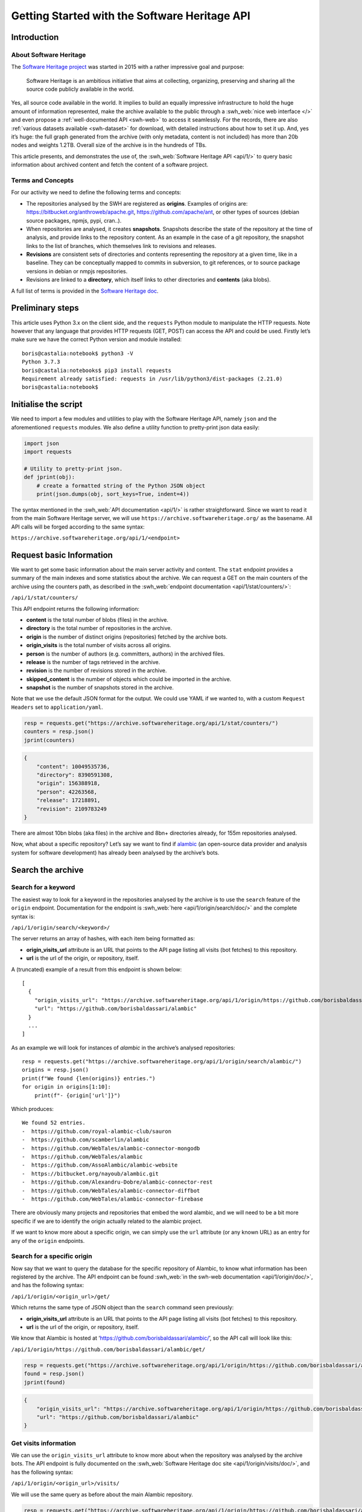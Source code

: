 ==============================================
Getting Started with the Software Heritage API
==============================================

Introduction
------------

About Software Heritage
^^^^^^^^^^^^^^^^^^^^^^^

The `Software Heritage project <https://www.softwareheritage.org>`__ was
started in 2015 with a rather impressive goal and purpose:

   Software Heritage is an ambitious initiative that aims at collecting,
   organizing, preserving and sharing all the source code publicly
   available in the world.

Yes, all source code available in the world. It implies to build an equally impressive
infrastructure to hold the huge amount of information represented, make the archive
available to the public through a :swh_web:`nice web interface </>` and even propose a
:ref:`well-documented API <swh-web>` to access it seamlessly. For the records, there are
also :ref:`various datasets available <swh-dataset>` for download, with detailed
instructions about how to set it up. And, yes it’s huge: the full graph generated from
the archive (with only metadata, content is not included) has more than 20b nodes and
weights 1.2TB. Overall size of the archive is in the hundreds of TBs.

This article presents, and demonstrates the use of, the :swh_web:`Software Heritage API
<api/1/>` to query basic information about archived content and fetch the content of a
software project.

Terms and Concepts
^^^^^^^^^^^^^^^^^^

For our activity we need to define the following terms and concepts:

-  The repositories analysed by the SWH are registered as **origins**.
   Examples of origins are: https://bitbucket.org/anthroweb/apache.git,
   https://github.com/apache/ant, or other types of sources (debian
   source packages, npmjs, pypi, cran..).
-  When repositories are analysed, it creates **snapshots**. Snapshots
   describe the state of the repository at the time of analysis, and
   provide links to the repository content. As an example in the case of a git
   repository, the snapshot links to the list of branches, which
   themselves link to revisions and releases.
-  **Revisions** are consistent sets of directories and contents
   representing the repository at a given time, like in a baseline. They
   can be conceptually mapped to commits in subversion, to git
   references, or to source package versions in debian or nmpjs
   repositories.
-  Revisions are linked to a **directory**, which itself links to other
   directories and **contents** (aka blobs).

A full list of terms is provided in the `Software Heritage
doc <https://wiki.softwareheritage.org/index.php?title=Glossary>`__.

Preliminary steps
-----------------

This article uses Python 3.x on the client side, and the ``requests``
Python module to manipulate the HTTP requests. Note however that any
language that provides HTTP requests (GET, POST) can access the API and
could be used. Firstly let’s make sure we have the correct Python
version and module installed::

   boris@castalia:notebook$ python3 -V
   Python 3.7.3
   boris@castalia:notebooks$ pip3 install requests
   Requirement already satisfied: requests in /usr/lib/python3/dist-packages (2.21.0)
   boris@castalia:notebook$

Initialise the script
---------------------

We need to import a few modules and utilities to play with the Software
Heritage API, namely ``json`` and the aforementioned ``requests``
modules. We also define a utility function to pretty-print json data
easily:

.. code:: python

    import json
    import requests

    # Utility to pretty-print json.
    def jprint(obj):
        # create a formatted string of the Python JSON object
        print(json.dumps(obj, sort_keys=True, indent=4))


The syntax mentioned in the :swh_web:`API documentation <api/1/>` is rather
straightforward. Since we want to read it from the main Software Heritage server, we
will use ``https://archive.softwareheritage.org/`` as the basename. All API calls will
be forged according to the same syntax:

``https://archive.softwareheritage.org/api/1/<endpoint>``

Request basic Information
-------------------------

We want to get some basic information about the main server activity and content. The
``stat`` endpoint provides a summary of the main indexes and some statistics about the
archive. We can request a GET on the main counters of the archive using the counters
path, as described in the :swh_web:`endpoint documentation <api/1/stat/counters/>`:

``/api/1/stat/counters/``

This API endpoint returns the following information:

* **content** is the total number of blobs (files) in the archive.
* **directory** is the total number of repositories in the archive.
* **origin** is the number of distinct origins (repositories) fetched by
  the archive bots.
* **origin_visits** is the total number of visits across all origins.
* **person** is the number of authors (e.g. committers, authors) in the
  archived files.
* **release** is the number of tags retrieved in the archive.
* **revision** is the number of revisions stored in the archive.
* **skipped_content** is the number of objects which could be
  imported in the archive.
* **snapshot** is the number of snapshots stored in the archive.

Note that we use the default JSON format for the output. We could use
YAML if we wanted to, with a custom ``Request Headers`` set to
``application/yaml``.

.. code-block:: python

    resp = requests.get("https://archive.softwareheritage.org/api/1/stat/counters/")
    counters = resp.json()
    jprint(counters)


.. code-block:: python

    {
        "content": 10049535736,
        "directory": 8390591308,
        "origin": 156388918,
        "person": 42263568,
        "release": 17218891,
        "revision": 2109783249
    }


There are almost 10bn blobs (aka files) in the archive and 8bn+
directories already, for 155m repositories analysed.

Now, what about a specific repository? Let’s say we want to find if
`alambic <https://alambic.io>`__ (an open-source data provider and
analysis system for software development) has already been analysed by
the archive’s bots.

Search the archive
------------------

Search for a keyword
^^^^^^^^^^^^^^^^^^^^

The easiest way to look for a keyword in the repositories analysed by the archive is to
use the ``search`` feature of the ``origin`` endpoint. Documentation for the endpoint is
:swh_web:`here <api/1/origin/search/doc/>` and the complete syntax is:

``/api/1/origin/search/<keyword>/``

The server returns an array of hashes, with each item being formatted
as:

-  **origin_visits_url** attribute is an URL that points to the API page
   listing all visits (bot fetches) to this repository.
-  **url** is the url of the origin, or repository, itself.

A (truncated) example of a result from this endpoint is shown below:

::

   [
     {
       "origin_visits_url": "https://archive.softwareheritage.org/api/1/origin/https://github.com/borisbaldassari/alambic/visits/",
       "url": "https://github.com/borisbaldassari/alambic"
     }
     ...
   ]

As an example we will look for instances of *alambic* in the archive’s
analysed repositories::

    resp = requests.get("https://archive.softwareheritage.org/api/1/origin/search/alambic/")
    origins = resp.json()
    print(f"We found {len(origins)} entries.")
    for origin in origins[1:10]:
        print(f"- {origin['url']}")


Which produces::

    We found 52 entries.
    -  https://github.com/royal-alambic-club/sauron
    -  https://github.com/scamberlin/alambic
    -  https://github.com/WebTales/alambic-connector-mongodb
    -  https://github.com/WebTales/alambic
    -  https://github.com/AssoAlambic/alambic-website
    -  https://bitbucket.org/nayoub/alambic.git
    -  https://github.com/Alexandru-Dobre/alambic-connector-rest
    -  https://github.com/WebTales/alambic-connector-diffbot
    -  https://github.com/WebTales/alambic-connector-firebase


There are obviously many projects and repositories that embed the word
alambic, and we will need to be a bit more specific if we are to
identify the origin actually related to the alambic project.

If we want to know more about a specific origin, we can simply use the
``url`` attribute (or any known URL) as an entry for any of the
``origin`` endpoints.

Search for a specific origin
^^^^^^^^^^^^^^^^^^^^^^^^^^^^

Now say that we want to query the database for the specific repository of Alambic, to
know what information has been registered by the archive. The API endpoint can be found
:swh_web:`in the swh-web documentation <api/1/origin/doc/>`, and has the following
syntax:

``/api/1/origin/<origin_url>/get/``

Which returns the same type of JSON object than the ``search`` command
seen previously:

-  **origin_visits_url** attribute is an URL that points to the API page
   listing all visits (bot fetches) to this repository.
-  **url** is the url of the origin, or repository, itself.

We know that Alambic is hosted at
‘https://github.com/borisbaldassari/alambic/’, so the API call will look
like this:

``/api/1/origin/https://github.com/borisbaldassari/alambic/get/``

.. code:: python

    resp = requests.get("https://archive.softwareheritage.org/api/1/origin/https://github.com/borisbaldassari/alambic/get/")
    found = resp.json()
    jprint(found)


.. code::

    {
        "origin_visits_url": "https://archive.softwareheritage.org/api/1/origin/https://github.com/borisbaldassari/alambic/visits/",
        "url": "https://github.com/borisbaldassari/alambic"
    }


Get visits information
^^^^^^^^^^^^^^^^^^^^^^

We can use the ``origin_visits_url`` attribute to know more about when the repository
was analysed by the archive bots. The API endpoint is fully documented on the
:swh_web:`Software Heritage doc site <api/1/origin/visits/doc/>`, and has the following
syntax:

``/api/1/origin/<origin_url>/visits/``

We will use the same query as before about the main Alambic repository.

.. code:: python

    resp = requests.get("https://archive.softwareheritage.org/api/1/origin/https://github.com/borisbaldassari/alambic/visits/")
    found = resp.json()
    length = len(found)
    print(f"Number of visits found: {format(length)}.")
    print("With dates:")
    for visit in found:
        print(f"- {visit['visit']} {visit['date']}")
    print("\nExample of a single visit entry:")
    jprint(found[0])


.. code::

    Number of visits found: 5.
    With dates:
    - 5 2021-01-01T19:35:41.308336+00:00
    - 4 2020-02-06T10:41:45.700641+00:00
    - 3 2019-09-01T22:38:12.056537+00:00
    - 2 2019-06-16T04:52:18.162914+00:00
    - 1 2019-01-30T07:19:20.799217+00:00

    Example of a single visit entry:
    {
        "date": "2021-01-01T19:35:41.308336+00:00",
        "metadata": {},
        "origin": "https://github.com/borisbaldassari/alambic",
        "origin_visit_url": "https://archive.softwareheritage.org/api/1/origin/https://github.com/borisbaldassari/alambic/visit/5/",
        "snapshot": "6436d2c9b06cf9bd9efb0b4e463c3fe6b868eadc",
        "snapshot_url": "https://archive.softwareheritage.org/api/1/snapshot/6436d2c9b06cf9bd9efb0b4e463c3fe6b868eadc/",
        "status": "full",
        "type": "git",
        "visit": 5
    }


Get the content
---------------

As defined in the beginning, a snapshot is a capture of the repository
at a given time with links to all branches and releases. In this example
we will work on the snapshot ID of the last visit to Alambic, as returned
by the previous command we executed.

.. code:: python

    # Store snapshot id
    snapshot = found[0]['snapshot']
    print(f"Snapshot is {format(snapshot)}.")


.. code::

    Snapshot is 6436d2c9b06cf9bd9efb0b4e463c3fe6b868eadc.


Note that the latest visit to the repository can also be directly retrieved using the
:swh_web:`dedicated endpoint <api/1/origin/visit/latest/doc/>`
``/api/1/origin/visit/latest/``.

Get the snapshot
^^^^^^^^^^^^^^^^

We want now to retrieve the content of the project at this snapshot. For that purpose
there is the ``snapshot`` endpoint, and its documentation is :swh_web:`provided here
<api/1/snapshot/doc/>`. The complete syntax is:

``/api/1/snapshot/<snapshot_id>/``

The snapshot endpoint returns in the ``branches`` attribute a list of **revisions** (aka
commits in a git context), which themselves point to the set of directories and files in
the branch at the time of analysis. Let’s follow this chain of links, starting with the
snapshot’s list of revisions (branches):

.. code:: python

    snapshotr = requests.get("https://archive.softwareheritage.org/api/1/snapshot/{}/".format(snapshot))
    snapshotj = snapshotr.json()
    jprint(snapshotj)


.. code::

    {
        "branches": {
            "HEAD": {
                "target": "refs/heads/master",
                "target_type": "alias",
                "target_url": "https://archive.softwareheritage.org/api/1/revision/6dd0504b43b4459d52e9f13f71a91cc0fc445a19/"
            },
            "refs/heads/devel": {
                "target": "e298b8c5692b18928013a68e41fd185419515075",
                "target_type": "revision",
                "target_url": "https://archive.softwareheritage.org/api/1/revision/e298b8c5692b18928013a68e41fd185419515075/"
            },
            "refs/heads/features/cr152_anonymise_data": {
                "target": "ba3e0dcbfa0cb212a7186e9e62efb6dafe7fe162",
                "target_type": "revision",
                "target_url": "https://archive.softwareheritage.org/api/1/revision/ba3e0dcbfa0cb212a7186e9e62efb6dafe7fe162/"
            },
            "refs/heads/features/cr164_github_project": {
                "target": "0005abb080e4c67a97533ee923e9d28142877752",
                "target_type": "revision",
                "target_url": "https://archive.softwareheritage.org/api/1/revision/0005abb080e4c67a97533ee923e9d28142877752/"
            },
            "refs/heads/features/cr165_github_its": {
                "target": "0005abb080e4c67a97533ee923e9d28142877752",
                "target_type": "revision",
                "target_url": "https://archive.softwareheritage.org/api/1/revision/0005abb080e4c67a97533ee923e9d28142877752/"
            },
            "refs/heads/features/cr89_gitlabwizard": {
                "target": "b941fd5f93a6cfc2349358b891e47d0fffe0ed2d",
                "target_type": "revision",
                "target_url": "https://archive.softwareheritage.org/api/1/revision/b941fd5f93a6cfc2349358b891e47d0fffe0ed2d/"
            },
            "refs/heads/master": {
                "target": "6dd0504b43b4459d52e9f13f71a91cc0fc445a19",
                "target_type": "revision",
                "target_url": "https://archive.softwareheritage.org/api/1/revision/6dd0504b43b4459d52e9f13f71a91cc0fc445a19/"
            }
        },
        "id": "6436d2c9b06cf9bd9efb0b4e463c3fe6b868eadc",
        "next_branch": null
    }


Get the root directory
^^^^^^^^^^^^^^^^^^^^^^

The revision associated to the branch can be retrieved by following the
corresponding link in the ``target_url`` attribute. We will follow the
``refs/heads/master`` branch and get the associated revision object. In
this case (a git repository) the revision is equivalent to a commit, with
an ID and message.

.. code:: python

    print(f"Revision ID is {snapshotj['id']}.")
    master_url = snapshotj['branches']['refs/heads/master']['target_url']
    masterr = requests.get(master_url)
    masterj = masterr.json()
    jprint(masterj)


.. code::

    Revision ID is 6436d2c9b06cf9bd9efb0b4e463c3fe6b868eadc
    {
        "author": {
            "email": "boris.baldassari@gmail.com",
            "fullname": "Boris Baldassari <boris.baldassari@gmail.com>",
            "name": "Boris Baldassari"
        },
        "committer": {
            "email": "boris.baldassari@gmail.com",
            "fullname": "Boris Baldassari <boris.baldassari@gmail.com>",
            "name": "Boris Baldassari"
        },
        "committer_date": "2020-11-01T12:55:13+01:00",
        "date": "2020-11-01T12:55:13+01:00",
        "directory": "fd9fe3477db3b9b7dea63509832b3fa99bdd7eb8",
        "directory_url": "https://archive.softwareheritage.org/api/1/directory/fd9fe3477db3b9b7dea63509832b3fa99bdd7eb8/",
        "extra_headers": [],
        "history_url": "https://archive.softwareheritage.org/api/1/revision/6dd0504b43b4459d52e9f13f71a91cc0fc445a19/log/",
        "id": "6dd0504b43b4459d52e9f13f71a91cc0fc445a19",
        "merge": false,
        "message": "#163 Fix dygraphs zero padding in forums plugin.\n",
        "metadata": {},
        "parents": [
            {
                "id": "a4a2d8925c1cc43612602ac28e4ca9a31728b151",
                "url": "https://archive.softwareheritage.org/api/1/revision/a4a2d8925c1cc43612602ac28e4ca9a31728b151/"
            }
        ],
        "synthetic": false,
        "type": "git",
        "url": "https://archive.softwareheritage.org/api/1/revision/6dd0504b43b4459d52e9f13f71a91cc0fc445a19/"
    }


The revision references the root directory of the project. We can list all files and
directories at the root by requesting more information from the ``directory_url``
attribute. The endpoint is documented :swh_web:`here <api/1/directory/doc/>` and has the
following syntax:

``/api/1/directory/<directory_id>/``

The structure of the response is an **array of directory entries**.
**Content entries** are represented like this:

::

   {
       "checksums": {
           "sha1": "5973b582bfaeffa71c924e3fe7150620230391d8",
           "sha1_git": "a6c4d5ebfdf88b3b1a65996f6c438c01bf60740b",
           "sha256": "8761f1e1fd96fc4c86ad343a7c19ecd51c0bde4d7055b3315c3975b31ec61bbc"
       },
       "dir_id": "3ee1366c6dd0b7f4ba9536e9bcc300236ac8f200",
       "length": 101,
       "name": ".dockerignore",
       "perms": 33188,
       "status": "visible",
       "target": "a6c4d5ebfdf88b3b1a65996f6c438c01bf60740b",
       "target_url": "https://archive.softwareheritage.org/api/1/content/sha1_git:a6c4d5ebfdf88b3b1a65996f6c438c01bf60740b/",
       "type": "file"
   }

And **directory entries** are represented with:

::

   {
       "dir_id": "3ee1366c6dd0b7f4ba9536e9bcc300236ac8f200",
       "length": null,
       "name": "doc",
       "perms": 16384,
       "target": "316468df4988351911992ecbf1866f1c1f575c23",
       "target_url": "https://archive.softwareheritage.org/api/1/directory/316468df4988351911992ecbf1866f1c1f575c23/",
       "type": "dir"
   }

We will print the list of contents and directories located at the root of
the repository at the time of analysis:

.. code:: python

    root_url = masterj['directory_url']
    rootr = requests.get(root_url)
    rootj = rootr.json()
    for f in rootj:
        print(f"- {f['name']}.")


.. code::

    - .dockerignore
    - .env
    - .gitignore
    - CODE_OF_CONDUCT.html
    - CODE_OF_CONDUCT.md
    - LICENCE.html
    - LICENCE.md
    - Readme.md
    - doc
    - docker
    - docker-compose.run.yml
    - docker-compose.test.yml
    - dockercfg.encrypted
    - mojo
    - resources


We could follow the links up (or down) to the leaves in order to rebuild
the project structure and download all files individually to rebuild the
project locally. However the archive can do it for us, and provides a
feature to download the content of a whole project in one step:
**cooking**. The feature is described in the :ref:`swh-vault
documentation <swh-vault>`.

Download content of a project
-----------------------------

When we ask the Archive to cook a directory for us, it invokes an
asynchronous job to recuversively fetch the directories and files of the
project, following the graph up to the leaves (files) and exporting the
result as a tar.gz file. This procedure is handled by the :ref:`swh-vault
component <swh-vault>`, and it’s all automatic.

Order the meal
^^^^^^^^^^^^^^

A cooking job can be invoked for revisions, directories or snapshots
(soon). It is initiated with a POST request on the ``vault/<type>/``
endpoint, and its complete syntax is:

``/api/1/vault/directory/<directory_id>/``

The first POST request initiates the cooking, and subsequent GET requests can fetch the
job result and download the archive. See the `Software Heritage documentation
<vault-primer>` on this, with useful examples. The API endpoint is documented
:swh_web:`here <api/1/vault/directory/doc/>`.

In this example we will fetch the content of the root directory that we
previously identified.

.. code:: python

    mealr = requests.post("https://archive.softwareheritage.org/api/1/vault/directory/3ee1366c6dd0b7f4ba9536e9bcc300236ac8f200/")
    mealj = mealr.json()
    jprint(mealj)


.. code::

    {
        "fetch_url": "https://archive.softwareheritage.org/api/1/vault/directory/3ee1366c6dd0b7f4ba9536e9bcc300236ac8f200/raw/",
        "id": 379321799,
        "obj_id": "3ee1366c6dd0b7f4ba9536e9bcc300236ac8f200",
        "obj_type": "directory",
        "progress_message": null,
        "status": "done"
    }


Ask if it’s ready
^^^^^^^^^^^^^^^^^

We can use a GET request on the same URL to get information about the
process status:

.. code:: python

    statusr = requests.get("https://archive.softwareheritage.org/api/1/vault/directory/3ee1366c6dd0b7f4ba9536e9bcc300236ac8f200/")
    statusj = statusr.json()
    jprint(statusj)


.. code::

    {
        "fetch_url": "https://archive.softwareheritage.org/api/1/vault/directory/3ee1366c6dd0b7f4ba9536e9bcc300236ac8f200/raw/",
        "id": 379321799,
        "obj_id": "3ee1366c6dd0b7f4ba9536e9bcc300236ac8f200",
        "obj_type": "directory",
        "progress_message": null,
        "status": "done"
    }


Get the plate
^^^^^^^^^^^^^

Once the processing is finished (it can take up to a few minutes) the
tar.gz archive can be downloaded through the ``fetch_url`` link, and
extracted as a tar.gz archive:

::

   boris@castalia:downloads$ curl https://archive.softwareheritage.org/api/1/vault/directory/3ee1366c6dd0b7f4ba9536e9bcc300236ac8f200/raw/ -o myarchive.tar.gz
     % Total    % Received % Xferd  Average Speed   Time    Time     Time  Current
                                    Dload  Upload   Total   Spent    Left  Speed
   100 9555k  100 9555k    0     0  1459k      0  0:00:06  0:00:06 --:--:-- 1717k
   boris@castalia:downloads$ ls
   myarchive.tar.gz
   boris@castalia:downloads$ tar xzf myarchive.tar.gz
   3ee1366c6dd0b7f4ba9536e9bcc300236ac8f200/
   3ee1366c6dd0b7f4ba9536e9bcc300236ac8f200/.dockerignore
   3ee1366c6dd0b7f4ba9536e9bcc300236ac8f200/.env
   3ee1366c6dd0b7f4ba9536e9bcc300236ac8f200/.gitignore
   3ee1366c6dd0b7f4ba9536e9bcc300236ac8f200/CODE_OF_CONDUCT.html
   3ee1366c6dd0b7f4ba9536e9bcc300236ac8f200/CODE_OF_CONDUCT.md
   3ee1366c6dd0b7f4ba9536e9bcc300236ac8f200/LICENCE.html
   3ee1366c6dd0b7f4ba9536e9bcc300236ac8f200/LICENCE.md
   3ee1366c6dd0b7f4ba9536e9bcc300236ac8f200/Readme.md
   3ee1366c6dd0b7f4ba9536e9bcc300236ac8f200/doc/
   3ee1366c6dd0b7f4ba9536e9bcc300236ac8f200/doc/Readme.md
   3ee1366c6dd0b7f4ba9536e9bcc300236ac8f200/doc/config
   [SNIP]

Conclusion
----------

In this article, we learned **how to explore and use the Software Heritage archive using
its API**: searching for a repository, identifying projects and downloading specific
snapshots of a repository. There is a lot more to the Archive and its API than what we
have seen, and all features are generously documented on the :swh_web:`Software Heritage
web site <api/>`.



